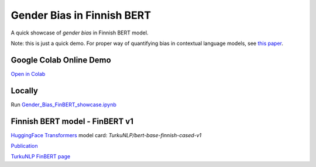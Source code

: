 .. raw:: html

    <img src="https://github.com/ogencoglu/Gender_Bias_FinBERT/blob/main/media/media.png" height="400px">

Gender Bias in Finnish BERT
====================
A quick showcase of *gender bias* in Finnish BERT model.

Note: this is just a quick demo. For proper way of quantifying bias in contextual language models, see `this paper <https://arxiv.org/abs/1906.07337>`_.

Google Colab Online Demo
--------------

`Open in Colab <https://colab.research.google.com/drive/1sN0BWRQJEyALTHWInRCFvW354PQlEaW1?usp=sharing>`_

Locally
--------------

Run `<Gender_Bias_FinBERT_showcase.ipynb>`_

Finnish BERT model - FinBERT v1
--------------

`HuggingFace Transformers <https://huggingface.co/transformers/>`_ model card: *TurkuNLP/bert-base-finnish-cased-v1*

`Publication <https://arxiv.org/abs/1912.07076>`_

`TurkuNLP FinBERT page <http://turkunlp.org/FinBERT/>`_
